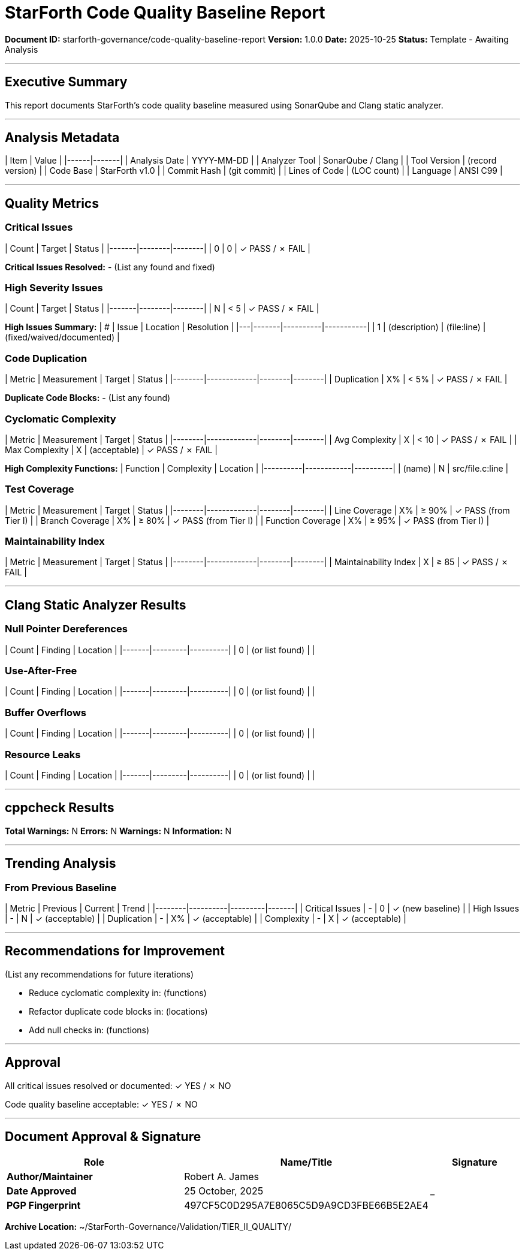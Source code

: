 ////
StarForth Code Quality Baseline Report

Document Metadata:
- Document ID: starforth-governance/code-quality-baseline-report
- Version: 1.0.0
- Created: 2025-10-25
- Purpose: Document code quality metrics and analysis results
- Status: READY FOR ANALYSIS
////

= StarForth Code Quality Baseline Report

**Document ID:** starforth-governance/code-quality-baseline-report
**Version:** 1.0.0
**Date:** 2025-10-25
**Status:** Template - Awaiting Analysis

---

== Executive Summary

This report documents StarForth's code quality baseline measured using SonarQube and Clang static analyzer.

---

== Analysis Metadata

| Item | Value |
|------|-------|
| Analysis Date | YYYY-MM-DD |
| Analyzer Tool | SonarQube / Clang |
| Tool Version | (record version) |
| Code Base | StarForth v1.0 |
| Commit Hash | (git commit) |
| Lines of Code | (LOC count) |
| Language | ANSI C99 |

---

== Quality Metrics

### Critical Issues

| Count | Target | Status |
|-------|--------|--------|
| 0 | 0 | ✓ PASS / ✗ FAIL |

**Critical Issues Resolved:**
- (List any found and fixed)

### High Severity Issues

| Count | Target | Status |
|-------|--------|--------|
| N | < 5 | ✓ PASS / ✗ FAIL |

**High Issues Summary:**
| # | Issue | Location | Resolution |
|---|-------|----------|-----------|
| 1 | (description) | (file:line) | (fixed/waived/documented) |

### Code Duplication

| Metric | Measurement | Target | Status |
|--------|-------------|--------|--------|
| Duplication | X% | < 5% | ✓ PASS / ✗ FAIL |

**Duplicate Code Blocks:**
- (List any found)

### Cyclomatic Complexity

| Metric | Measurement | Target | Status |
|--------|-------------|--------|--------|
| Avg Complexity | X | < 10 | ✓ PASS / ✗ FAIL |
| Max Complexity | X | (acceptable) | ✓ PASS / ✗ FAIL |

**High Complexity Functions:**
| Function | Complexity | Location |
|----------|------------|----------|
| (name) | N | src/file.c:line |

### Test Coverage

| Metric | Measurement | Target | Status |
|--------|-------------|--------|--------|
| Line Coverage | X% | ≥ 90% | ✓ PASS (from Tier I) |
| Branch Coverage | X% | ≥ 80% | ✓ PASS (from Tier I) |
| Function Coverage | X% | ≥ 95% | ✓ PASS (from Tier I) |

### Maintainability Index

| Metric | Measurement | Target | Status |
|--------|-------------|--------|--------|
| Maintainability Index | X | ≥ 85 | ✓ PASS / ✗ FAIL |

---

== Clang Static Analyzer Results

### Null Pointer Dereferences

| Count | Finding | Location |
|-------|---------|----------|
| 0 | (or list found) | |

### Use-After-Free

| Count | Finding | Location |
|-------|---------|----------|
| 0 | (or list found) | |

### Buffer Overflows

| Count | Finding | Location |
|-------|---------|----------|
| 0 | (or list found) | |

### Resource Leaks

| Count | Finding | Location |
|-------|---------|----------|
| 0 | (or list found) | |

---

== cppcheck Results

**Total Warnings:** N
**Errors:** N
**Warnings:** N
**Information:** N

---

== Trending Analysis

### From Previous Baseline

| Metric | Previous | Current | Trend |
|--------|----------|---------|-------|
| Critical Issues | - | 0 | ✓ (new baseline) |
| High Issues | - | N | ✓ (acceptable) |
| Duplication | - | X% | ✓ (acceptable) |
| Complexity | - | X | ✓ (acceptable) |

---

== Recommendations for Improvement

(List any recommendations for future iterations)

- Reduce cyclomatic complexity in: (functions)
- Refactor duplicate code blocks in: (locations)
- Add null checks in: (functions)

---

== Approval

All critical issues resolved or documented: ✓ YES / ✗ NO

Code quality baseline acceptable: ✓ YES / ✗ NO

---

== Document Approval & Signature

[cols="2,2,1"]
|===
| Role | Name/Title | Signature

| **Author/Maintainer**
| Robert A. James
|

| **Date Approved**
| 25 October, 2025
| _______________

| **PGP Fingerprint**
| 497CF5C0D295A7E8065C5D9A9CD3FBE66B5E2AE4
|

|===

**Archive Location:** ~/StarForth-Governance/Validation/TIER_II_QUALITY/